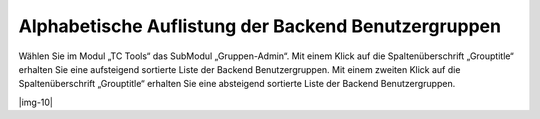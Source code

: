 ﻿.. include:: Images.txt

.. ==================================================
.. FOR YOUR INFORMATION
.. --------------------------------------------------
.. -*- coding: utf-8 -*- with BOM.

.. ==================================================
.. DEFINE SOME TEXTROLES
.. --------------------------------------------------
.. role::   underline
.. role::   typoscript(code)
.. role::   ts(typoscript)
   :class:  typoscript
.. role::   php(code)


Alphabetische Auflistung der Backend Benutzergruppen
^^^^^^^^^^^^^^^^^^^^^^^^^^^^^^^^^^^^^^^^^^^^^^^^^^^^

Wählen Sie im Modul „TC Tools“ das SubModul „Gruppen-Admin“. Mit einem
Klick auf die Spaltenüberschrift „Grouptitle“ erhalten Sie eine
aufsteigend sortierte Liste der Backend Benutzergruppen. Mit einem
zweiten Klick auf die Spaltenüberschrift „Grouptitle“ erhalten Sie
eine absteigend sortierte Liste der Backend Benutzergruppen.

|img-10|

